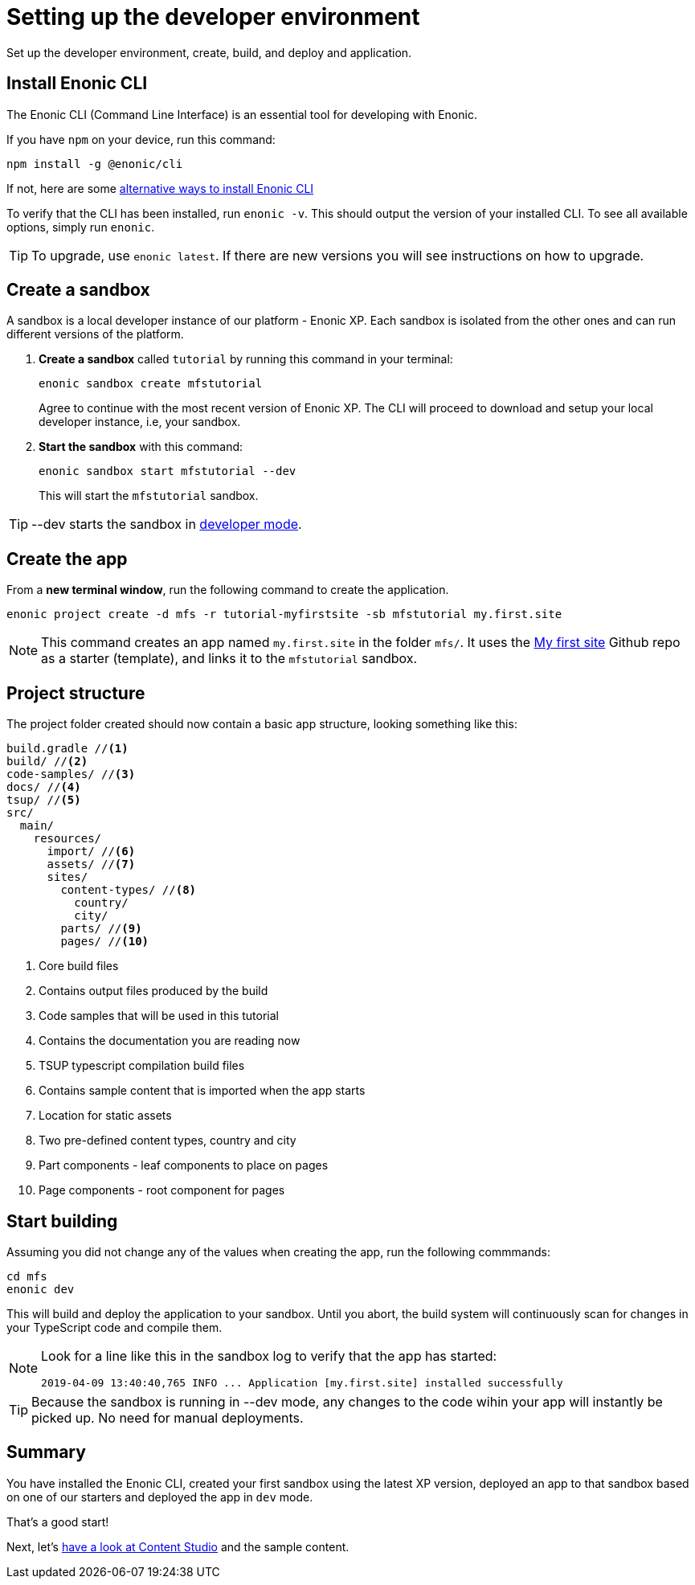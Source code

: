 :imagesdir: media/

= Setting up the developer environment

Set up the developer environment, create, build, and deploy and application.

== Install Enonic CLI

The Enonic CLI (Command Line Interface) is an essential tool for developing with Enonic.

If you have `npm` on your device, run this command:

  npm install -g @enonic/cli

If not, here are some https://developer.enonic.com/start[alternative ways to install Enonic CLI^]

To verify that the CLI has been installed, run `enonic -v`. This should output the version of your installed CLI. To see all available options, simply run `enonic`.

TIP: To upgrade, use `enonic latest`. If there are new versions you will see instructions on how to upgrade.

== Create a sandbox

A sandbox is a local developer instance of our platform - Enonic XP. Each sandbox is isolated from the other ones and can run different versions of the platform.

. *Create a sandbox* called `tutorial` by running this command in your terminal:
+
  enonic sandbox create mfstutorial
+
Agree to continue with the most recent version of Enonic XP. The CLI will proceed to download and setup your local developer instance, i.e, your sandbox.
+
. **Start the sandbox** with this command:
+
  enonic sandbox start mfstutorial --dev
+
This will start the `mfstutorial` sandbox.

TIP: --dev starts the sandbox in https://developer.enonic.com/docs/xp/stable/dev/build#dev_mode[developer mode].

== Create the app

From a **new terminal window**, run the following command to create the application. 

  enonic project create -d mfs -r tutorial-myfirstsite -sb mfstutorial my.first.site

[NOTE]
====
This command creates an app named `my.first.site` in the folder `mfs/`. It uses the https://github.com/enonic/tutorial-myfirstsite[My first site^] Github repo  as a starter (template), and links it to the `mfstutorial` sandbox. 
====

== Project structure

The project folder created should now contain a basic app structure, looking something like this:

[source,files]
----
build.gradle //<1>
build/ //<2>
code-samples/ //<3>
docs/ //<4>
tsup/ //<5>
src/
  main/
    resources/
      import/ //<6>
      assets/ //<7>
      sites/
        content-types/ //<8>
          country/
          city/
        parts/ //<9>
        pages/ //<10>
----

<1> Core build files
<2> Contains output files produced by the build
<3> Code samples that will be used in this tutorial
<4> Contains the documentation you are reading now
<5> TSUP typescript compilation build files
<6> Contains sample content that is imported when the app starts
<7> Location for static assets
<8> Two pre-defined content types, country and city
<9> Part components - leaf components to place on pages
<10> Page components - root component for pages

== Start building

Assuming you did not change any of the values when creating the app, run the following commmands:

  cd mfs
  enonic dev

This will build and deploy the application to your sandbox. Until you abort, the build system will continuously scan for changes in your TypeScript code and compile them.

[NOTE]
====
Look for a line like this in the sandbox log to verify that the app has started:

  2019-04-09 13:40:40,765 INFO ... Application [my.first.site] installed successfully
====

TIP: Because the sandbox is running in --dev mode, any changes to the code wihin your app will instantly be picked up. No need for manual deployments.


== Summary

You have installed the Enonic CLI, created your first sandbox using the latest XP version, deployed an app to that sandbox based on one of our starters and deployed the app in `dev` mode.

That's a good start! 

Next, let's <<content#, have a look at Content Studio>> and the sample content.